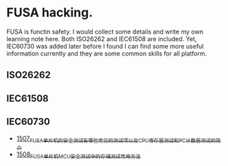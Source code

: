 * FUSA hacking.
FUSA is functin safety. I would collect some details and write my own learning note here. Both ISO26262 and IEC61508 are included. Yet, IEC60730 was added later before I found I can find some more useful information currently and they are some common skills for all platform.

** ISO26262
** IEC61508
** IEC60730
- [[https://blog.csdn.net/grey_csdn/article/details/127603954][1507_FUSA_单片机的安全测试有哪些常见的测试项以及CPU寄存器测试和PC计数器测试的简介]]
- [[https://blog.csdn.net/grey_csdn/article/details/127623826][1508_FUSA_单片机MCU安全测试中的存储测试常用方法]]

